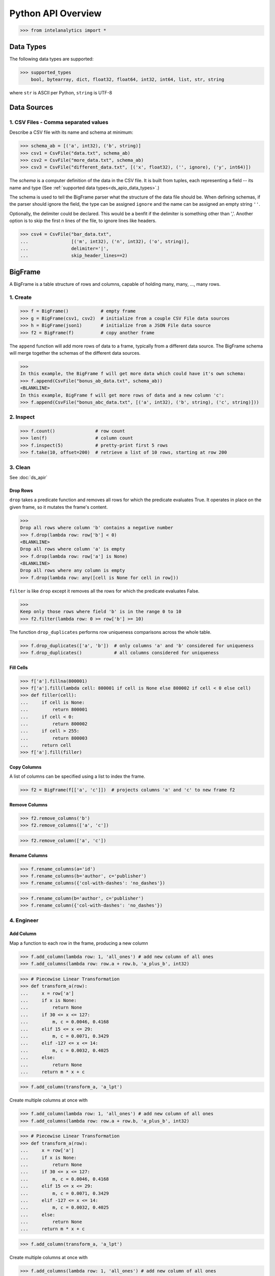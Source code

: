 ..  role:: strikeraw
    
..  role:: strike
        
===================
Python API Overview
===================

>>> from intelanalytics import *

.. _ds_apio_data_types:

Data Types
==========

The following data types are supported:

>>> supported_types
    bool, bytearray, dict, float32, float64, int32, int64, list, str, string

where ``str`` is ASCII per Python, ``string`` is UTF-8
 
Data Sources
============

1. CSV Files - Comma separated values
-------------------------------------

Describe a CSV file with its name and schema at minimum:

>>> schema_ab = [('a', int32), ('b', string)]
>>> csv1 = CsvFile("data.txt", schema_ab)
>>> csv2 = CsvFile("more_data.txt", schema_ab)
>>> csv3 = CsvFile("different_data.txt", [('x', float32), ('', ignore), ('y', int64)])

The *schema* is a computer definition of the data in the CSV file.
It is built from tuples, each representing a field -- its name and type
(See :ref:`supported data types<ds_apio_data_types>`.)

The schema is used to tell the BigFrame parser what the structure of the data file should be.
When defining schemas, if the parser should ignore the field, the type can be assigned ``ignore`` and the name can be assigned an empty string ``''``.

Optionally, the delimiter could be declared.
This would be a benfit if the delimiter is something other than ','.
Another option is to skip the first n lines of the file, to ignore lines like headers.

>>> csv4 = CsvFile("bar_data.txt",
...                [('m', int32), ('n', int32), ('o', string)],
...                delimiter='|',
...                skip_header_lines==2)

.. TODO::

    2. JSON Files
    - -----------

    >>> json1 = JsonFile("json_records.json") # schema TBD

    3. XML Files
    - ----------

    >>> xml1 - XmlFile("xml_records.xml") # schema TBD
 
BigFrame
========

A BigFrame is a table structure of rows and columns, capable of holding many, many, ..., many rows.
 
1. Create
---------

>>> f = BigFrame()            # empty frame
>>> g = BigFrame(csv1, csv2)  # initialize from a couple CSV File data sources
>>> h = BigFrame(json1)       # initialize from a JSON File data source
>>> f2 = BigFrame(f)          # copy another frame

The ``append`` function will add more rows of data to a frame, typically from a different data source.
The BigFrame schema will merge together the schemas of the different data sources.

>>>
In this example, the BigFrame f will get more data which could have it's own schema:
>>> f.append(CsvFile("bonus_ab_data.txt", schema_ab))
<BLANKLINE>
In this example, BigFrame f will get more rows of data and a new column 'c':
>>> f.append(CsvFile("bonus_abc_data.txt", [('a', int32), ('b', string), ('c', string)]))

 
 
2. Inspect
----------

>>> f.count()               # row count
>>> len(f)                  # column count
>>> f.inspect(5)            # pretty-print first 5 rows
>>> f.take(10, offset=200)  # retrieve a list of 10 rows, starting at row 200

 
 
3. Clean
--------

See :doc:`ds_apir`

Drop Rows
~~~~~~~~~

``drop`` takes a predicate function and removes all rows for which the predicate evaluates True.
It operates in place on the given frame, so it mutates the frame's content.

>>>
Drop all rows where column 'b' contains a negative number
>>> f.drop(lambda row: row['b'] < 0)
<BLANKLINE>
Drop all rows where column 'a' is empty
>>> f.drop(lambda row: row['a'] is None)
<BLANKLINE>
Drop all rows where any column is empty
>>> f.drop(lambda row: any([cell is None for cell in row]))

``filter`` is like ``drop`` except it removes all the rows for which the predicate evaluates False.

>>>
Keep only those rows where field 'b' is in the range 0 to 10
>>> f2.filter(lambda row: 0 >= row['b'] >= 10)

.. TODO:: Catch the rows that dropped

    If we want to hang on to the dropped rows, we can pass in a BigFrame to collect them.
    All of the dropped rows will be appended to that frame. **Not implemented for 0.8**

    >>> r = BigFrame()
    >>> f.filter(lambda row: 0 >= row['b'] >= 10, rejected_store=r)

    That effectively splits frame ``f`` in two.

The function ``drop_duplicates`` performs row uniqueness comparisons across the whole table.

>>> f.drop_duplicates(['a', 'b'])  # only columns 'a' and 'b' considered for uniqueness
>>> f.drop_duplicates()            # all columns considered for uniqueness
 
Fill Cells
~~~~~~~~~~

>>> f['a'].fillna(800001)
>>> f['a'].fill(lambda cell: 800001 if cell is None else 800002 if cell < 0 else cell)
>>> def filler(cell):
...     if cell is None:
...         return 800001
...     if cell < 0:
...         return 800002
...     if cell > 255:
...         return 800003
...     return cell
>>> f['a'].fill(filler)

Copy Columns
~~~~~~~~~~~~

A list of columns can be specified using a list to index the frame.

>>> f2 = BigFrame(f[['a', 'c']])  # projects columns 'a' and 'c' to new frame f2
 
Remove Columns
~~~~~~~~~~~~~~

>>> f2.remove_columns('b')
>>> f2.remove_columns(['a', 'c'])




>>> f2.remove_column(['a', 'c'])
 
Rename Columns
~~~~~~~~~~~~~~

>>> f.rename_columns(a='id')
>>> f.rename_columns(b='author', c='publisher')
>>> f.rename_columns({'col-with-dashes': 'no_dashes'})




>>> f.rename_column(b='author', c='publisher')
>>> f.rename_column({'col-with-dashes': 'no_dashes'})
 
.. TODO:: Cast columns
    Cast Columns
    ~~~~~~~~~~~~

    ***WIP*** Thinking something explicit like this instead of allowing schema to be edited directly

    >>> f['a'].cast(int32)

4. Engineer
-----------

Add Column
~~~~~~~~~~

Map a function to each row in the frame, producing a new column

>>> f.add_column(lambda row: 1, 'all_ones') # add new column of all ones
>>> f.add_columns(lambda row: row.a + row.b, 'a_plus_b', int32)


>>> # Piecewise Linear Transformation
>>> def transform_a(row):
...     x = row['a']
...     if x is None:
...         return None
...     if 30 <= x <= 127:
...         m, c = 0.0046, 0.4168
...     elif 15 <= x <= 29:
...         m, c = 0.0071, 0.3429
...     elif -127 <= x <= 14:
...         m, c = 0.0032, 0.4025
...     else:
...         return None
...     return m * x + c

>>> f.add_column(transform_a, 'a_lpt')

Create multiple columns at once with

>>> f.add_column(lambda row: 1, 'all_ones') # add new column of all ones
>>> f.add_columns(lambda row: row.a + row.b, 'a_plus_b', int32)


>>> # Piecewise Linear Transformation
>>> def transform_a(row):
...     x = row['a']
...     if x is None:
...         return None
...     if 30 <= x <= 127:
...         m, c = 0.0046, 0.4168
...     elif 15 <= x <= 29:
...         m, c = 0.0071, 0.3429
...     elif -127 <= x <= 14:
...         m, c = 0.0032, 0.4025
...     else:
...         return None
...     return m * x + c

>>> f.add_column(transform_a, 'a_lpt')

Create multiple columns at once with

>>> f.add_columns(lambda row: 1, 'all_ones') # add new column of all ones
>>> f.add_columns(lambda row: row.a + row.b, 'a_plus_b', int32)


>>> # Piecewise Linear Transformation
>>> def transform_a(row):
...     x = row['a']
...     if x is None:
...         return None
...     if 30 <= x <= 127:
...         m, c = 0.0046, 0.4168
...     elif 15 <= x <= 29:
...         m, c = 0.0071, 0.3429
...     elif -127 <= x <= 14:
...         m, c = 0.0032, 0.4025
...     else:
...         return None
...     return m * x + c

>>> f.add_column(transform_a, 'a_lpt')

Create multiple columns at once with

>>> f.add_columns(lambda row: 1, 'all_ones') # add new column of all ones
>>> f.add_columns(lambda row: row.a + row.b, 'a_plus_b', int32)


>>> # Piecewise Linear Transformation
>>> def transform_a(row):
...     x = row['a']
...     if x is None:
...         return None
...     if 30 <= x <= 127:
...         m, c = 0.0046, 0.4168
...     elif 15 <= x <= 29:
...         m, c = 0.0071, 0.3429
...     elif -127 <= x <= 14:
...         m, c = 0.0032, 0.4025
...     else:
...         return None
...     return m * x + c

>>> f.add_column(transform_a, 'a_lpt')

Create multiple columns at once with

>>> f.add_column(lambda row: 1, 'all_ones') # add new column of all ones
>>> f.add_column(lambda row: row.a + row.b, 'a_plus_b', int32)


>>> # Piecewise Linear Transformation
>>> def transform_a(row):
...     x = row['a']
...     if x is None:
...         return None
...     if 30 <= x <= 127:
...         m, c = 0.0046, 0.4168
...     elif 15 <= x <= 29:
...         m, c = 0.0071, 0.3429
...     elif -127 <= x <= 14:
...         m, c = 0.0032, 0.4025
...     else:
...         return None
...     return m * x + c

>>> f.add_columns(transform_a, 'a_lpt')

Create multiple columns at once with

>>> f.add_column(lambda row: 1, 'all_ones') # add new column of all ones
>>> f.add_column(lambda row: row.a + row.b, 'a_plus_b', int32)


>>> # Piecewise Linear Transformation
>>> def transform_a(row):
...     x = row['a']
...     if x is None:
...         return None
...     if 30 <= x <= 127:
...         m, c = 0.0046, 0.4168
...     elif 15 <= x <= 29:
...         m, c = 0.0071, 0.3429
...     elif -127 <= x <= 14:
...         m, c = 0.0032, 0.4025
...     else:
...         return None
...     return m * x + c

>>> f.add_columns(transform_a, 'a_lpt')

Create multiple columns at once with

>>> f.add_column(lambda row: 1, 'all_ones') # add new column of all ones
>>> f.add_column(lambda row: row.a + row.b, 'a_plus_b', int32)


>>>
Piecewise Linear Transformation
>>> def transform_a(row):
...     x = row['a']
...     if x is None:
...         return None
...     if 30 <= x <= 127:
...         m, c = 0.0046, 0.4168
...     elif 15 <= x <= 29:
...         m, c = 0.0071, 0.3429
...     elif -127 <= x <= 14:
...         m, c = 0.0032, 0.4025
...     else:
...         return None
...     return m * x + c
<BLANKLINE>
>>> f.add_column(transform_a, 'a_lpt')

Create multiple columns at once with ``add_columns``, which requires the function to return a tuple of cell values for the new frame columns.

>>> f.add_columns(lambda row: (abs(row.a), abs(row.b)), ('a_abs', 'b_abs'))  # adds 2 columns
 
Map
~~~

The function ``map()`` produces a new BigFrame by applying a function to each row of a frame or each cell of a column.
It has the same functionality as ``add_column``, but the results go to a new frame instead of being added to the current frame.

>>> f2 = f1['a'].map(lambda cell: abs(cell))
>>> f3 = f1.map_many(lambda row: (abs(row.a), abs(row.b)), ('a_abs', 'b_abs'))
>>> f4 = f1.map_many(lambda row: (abs(row.a), abs(row.b)), (('a_abs', float32), ('b_abs', float32)))

.. TODO:: Note: Better name than ``map_many``?
 
Reduce
~~~~~~

Apply a reducer function to each row in a Frame, or each cell in a column.
The reducer has two parameters, the *accumulator* value and the row or cell *update* value.

>>> f.reduce(lambda acc, row_upd: acc + row_upd['a'] - row_upd['b'])
>>> f['a'].reduce(lambda acc, cell_upd: acc + cell_upd)

There are also a bunch of built-in reducers:  count, sum, avg, stdev, etc.
 
.. TODO:: Where is the Groupby function? 
    Groupby (and Aggregate)


    (Follows GraphLab's SFrame:
    http://graphlab.com/products/create/docs/graphlab.data_structures.html#module-graphlab.aggregate)

    Group rows together based on matching column values and then apply aggregation
    functions on each group, producing a new BigFrame object.  Two parameters:
    (1) the column(s) to group on and (2) aggregation function(s)

    Aggregation on individual columns:
    >>> f.groupby(['a', 'b'], { 'c': [agg.avg, agg.sum, agg.stdev], 'd': [agg.avg, agg.sum]})

    The name of the new columns are implied.  The previous example would be a new
    BigFrame with 7 columns:

    Aggregation based on full row:  (\*agg.count is the only one supported)
    >>> f.groupby(['a', 'b'], agg.count)

    Both by column and row together:
    >>> f.groupby(['a', 'b'], [agg.count, { 'c': [agg.avg, agg.sum, agg.stdev], 'd': [agg.avg, agg.sum]}])


.. TODO:: Functions do not work well except in .py files

   def groupby(self, column, aggregation):
       """
       Groups rows together based on matching column values and applies aggregation
       functions on each group, producing a new BigFrame object.

       Parameters


       column : str, list of string
           The name(s) of the column(s) to be grouped by
       aggregation : row aggregator, dict of cell aggregators, or list of row aggregator and dict of cell aggregators
           The aggregation functions (reducers) to apply to each group.  ByRow aggregators
           use the entire row, reducing all the columns in a group (all columns) to a single value
           `count` is the only supported ByRow aggregator.
           ByCell aggregators just use a specific cell, reducing a column in a group to a single value

       Returns


       frame : BigFrame
           A new BigFrame containing the aggregation results


       A big question is what aggregators must we support for 0.8?

.. TODO:: Again, where is groupby?
    To match GraphLab's SFrame groupby:


    avg
    count
    max
    mean
    min
    quantile
    stdev
    sum
    variance

    I would add `distinct` to that list for 0.8


    And then from IAT Product Defn:  (any must-haves for 0.8?)

    Mean, Median, Mode, Sum, Geom Mean
    Skewness, Kurtosis, Cumulative Sum, Cumulative Count, Sum, Count
    Minimum, Maximum, Range, Variance, Standard Deviation, Mean Standard Error, Mean Confidence Interval, Outliers
    Count Distinct, Distribution
    Possibly others I missed


.. TODO:: Stuff to consider for >= 1.0

    . Use a 'stats' builtin to get all the basic statistical calculations:

    >>> f.groupby(['a', 'b'], { 'c': stats, 'd': stats })
    >>> f.groupby(['a', 'b'], stats)  # on all columns besides the groupby columns

    . Use lambdas for custom groupby operations --i.e. first parameter can be a lambda

    . Customer reducers:

    >>> f.groupby(['a', 'b'], ReducerByRow('my_row_lambda_col', lambda acc, row_upd: acc + row_upd.c - row_upd.d))

    Produces a frame with 3 columns: ``"a", "b", "my_row_lambda_col"``

    . Mixed-combo:
    >>> f.groupby(['a', 'b'],
    >>>           stats,
    >>>           ReducerByRow('my_row_lambda_col', lambda acc, row_upd: acc + row_upd.c - row_upd.d))
    >>>           { 'c': ReducerByCell('c_fuzz', lambda acc, cell_upd: acc * cell_upd / 2),
    >>>             'd': ReducerByCell('d_fuzz', lambda acc, cell_upd: acc * cell_upd / 3.14)})

    Produces a frame with several columns:
    ``"a", "b", "c_avg", "c_stdev", "c_ ..., "d_avg", "d_stdev", "d_ ..., "my_row_lambda_col", "c_fuzz", "d_fuzz"``


.. TODO:: Functions do not work well except in .py files

   Join


   def join(self, right, left_on, right_on=None, how='left', suffixes=None):
       """
       Create a new BigFrame from a JOIN operation with another BigFrame

       Parameters

       right : BigFrame
           Another frame to join with

       left_on : str
           Name of the column for the join for this (left) frame

       right_on : Str, optional
           Name of the column for the join for the right frame, if not
           provided, then the value of left_on is used.

       how : str, optional
           {'left', 'right', 'outer', 'inner'}

       suffixes : 2-ary tuple of str, optional
           Suffixes to apply to overlapping column names on the output frame.
           Default suffixes are ('_L', '_R')


       Returns

       frame : BigFrame
           The new joined frame

       Examples

       >>> joined_frame = frame1.join(frame2, 'a')  # left join on column 'a'
       >>> joined_frame = frame1.join(frame2, left_on='b', right_on='book', how='outer')
       """


Flatten
~~~~~~~

The function ``flatten_column`` creates a new BigFrame by copying all the rows of a given Frame and flattening a particular cell to produce possibly many new rows.

Example:

>>> frame1.inspect()
    a:int32   b:str
    -------   ------------------------
      1       "solo", "mono", "single"
      2       "duo", "double"
<BLANKLINE>
>>> frame2 = frame1.flatten_column('b')
>>> frame2.inspect()
    a:int32   b:str
    -------   --------
      1       "solo"
      1       "mono"
      1       "single"
      2       "duo"
      2       "double"

``flatten_column`` requires a single column name as its first parameter.
There is a second optional function parameter which defines how the splitting should be done.

>>> frame2 = frame1.flatten('b')  # if column 'a' is natively a list (we don't really support that data type yet)
>>> frame2 = frame1.flatten('b', lambda cell: [item.strip() for item in cell.split(',')])  # could make this the default behavior for string data type

.. TODO:: Miscellaneous Notes
    Misc Notes

    . uh, this was a thought once --something about not cancelling the job on an
    error, but just marking row/cell as None and reporting
    ``raise FillNone("col value out of range")``
    map or whatever will catch this, log it, add to a count in the report, and fill
    the entry with a None
